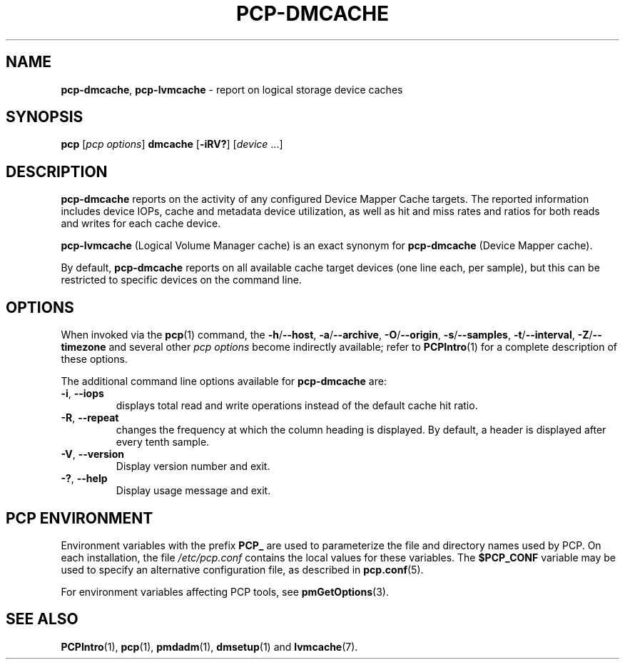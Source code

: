 '\"macro stdmacro
.\"
.\" Copyright (c) 2017-2019 Red Hat.
.\"
.\" This program is free software; you can redistribute it and/or modify it
.\" under the terms of the GNU General Public License as published by the
.\" Free Software Foundation; either version 2 of the License, or (at your
.\" option) any later version.
.\"
.\" This program is distributed in the hope that it will be useful, but
.\" WITHOUT ANY WARRANTY; without even the implied warranty of MERCHANTABILITY
.\" or FITNESS FOR A PARTICULAR PURPOSE.  See the GNU General Public License
.\" for more details.
.\"
.\"
.TH PCP-DMCACHE 1 "PCP" "Performance Co-Pilot"
.SH NAME
\f3pcp-dmcache\f1,
\f3pcp-lvmcache\f1 \- report on logical storage device caches
.SH SYNOPSIS
\f3pcp\f1 [\f2pcp\ options\f1] \f3dmcache\f1
[\f3\-iRV?\f1] [\f2device\f1 ...]
.SH DESCRIPTION
.B pcp-dmcache
reports on the activity of any configured Device Mapper Cache targets.
The reported information includes device IOPs, cache and metadata device
utilization, as well as hit and miss rates and ratios for both reads and
writes for each cache device.
.PP
.B pcp-lvmcache
(Logical Volume Manager cache) is an exact synonym for
.B pcp-dmcache
(Device Mapper cache).
.PP
By default,
.B pcp-dmcache
reports on all available cache target devices (one line each, per sample),
but this can be restricted to specific devices on the command line.
.SH OPTIONS
When invoked via the
.BR pcp (1)
command, the
.BR \-h /\c
.BR \-\-host ,
.BR \-a /\c
.BR \-\-archive ,
.BR \-O /\c
.BR \-\-origin ,
.BR \-s /\c
.BR \-\-samples ,
.BR \-t /\c
.BR \-\-interval ,
.BR \-Z /\c
.BR \-\-timezone
and several other
.I pcp options
become indirectly available; refer to
.BR PCPIntro (1)
for a complete description of these options.
.PP
The additional command line options available for
.B pcp-dmcache
are:
.TP
\fB\-i\fR, \fB\-\-iops\fR
displays total read and write operations instead of the default cache hit ratio.
.TP
\fB\-R\fR, \fB\-\-repeat\fR
changes the frequency at which the column heading is displayed.
By default, a header is displayed after every tenth sample.
.TP
\fB\-V\fR, \fB\-\-version\fR
Display version number and exit.
.TP
\fB\-?\fR, \fB\-\-help\fR
Display usage message and exit.
.SH PCP ENVIRONMENT
Environment variables with the prefix \fBPCP_\fP are used to parameterize
the file and directory names used by PCP.
On each installation, the
file \fI/etc/pcp.conf\fP contains the local values for these variables.
The \fB$PCP_CONF\fP variable may be used to specify an alternative
configuration file, as described in \fBpcp.conf\fP(5).
.PP
For environment variables affecting PCP tools, see \fBpmGetOptions\fP(3).
.SH SEE ALSO
.BR PCPIntro (1),
.BR pcp (1),
.BR pmdadm (1),
.BR dmsetup (1)
and
.BR lvmcache (7).

.\" control lines for scripts/man-spell
.\" +ok+ lvmcache [from pcp-lvmcache] dmcache [from pcp-dmcache] dmsetup IOPs
